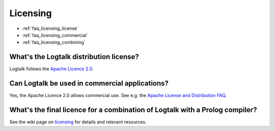 
.. _faq_licensing:

Licensing
=========

* :ref:`faq_licensing_license`
* :ref:`faq_licensing_commercial`
* :ref:`faq_licensing_combining`

.. _faq_licensing_license:

What's the Logtalk distribution license?
----------------------------------------

Logtalk follows the `Apache Licence 2.0 <https://github.com/LogtalkDotOrg/logtalk3/blob/master/LICENSE.txt>`_.

.. _faq_licensing_commercial:

Can Logtalk be used in commercial applications?
-----------------------------------------------

Yes, the Apache Licence 2.0 allows commercial use. See e.g. the
`Apache License and Distribution FAQ <http://www.apache.org/foundation/license-faq.html>`_.

.. _faq_licensing_combining:

What's the final licence for a combination of Logtalk with a Prolog compiler?
-----------------------------------------------------------------------------

See the wiki page on `licensing <https://github.com/LogtalkDotOrg/logtalk3/wiki/Licensing>`_
for details and relevant resources.